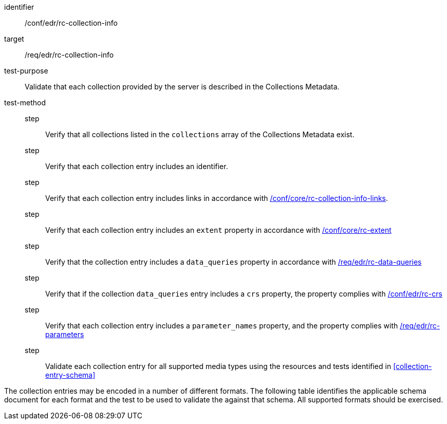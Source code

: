 [[ats_edr_rc-collection-info]]
[abstract_test]
====
[%metadata]
identifier:: /conf/edr/rc-collection-info
target:: /req/edr/rc-collection-info
test-purpose:: Validate that each collection provided by the server is described in the Collections Metadata.
test-method::
step::: Verify that all collections listed in the `collections` array of the Collections Metadata exist.
step::: Verify that each collection entry includes an identifier.
step::: Verify that each collection entry includes links in accordance with <<ats_core_rc-collection-info-links,/conf/core/rc-collection-info-links>>.
step::: Verify that each collection entry includes an `extent` property in accordance with <<ats_core_rc-md-extent,/conf/core/rc-extent>>
step::: Verify that the collection entry includes a `data_queries` property in accordance with <<req_edr_rc-data-queries,/req/edr/rc-data-queries>>
step::: Verify that if the collection `data_queries` entry includes a `crs` property, the property complies with <<req_edr_rc-crs,/conf/edr/rc-crs>>
step::: Verify that each collection entry includes a `parameter_names` property, and the property complies with <<ats_edr_rc-parameters,/req/edr/rc-parameters>>
step::: Validate each collection entry for all supported media types using the resources and tests identified in <<collection-entry-schema>>
====

The collection entries may be encoded in a number of different formats. The following table identifies the applicable schema document for each format and the test to be used to validate the against that schema. All supported formats should be exercised.
